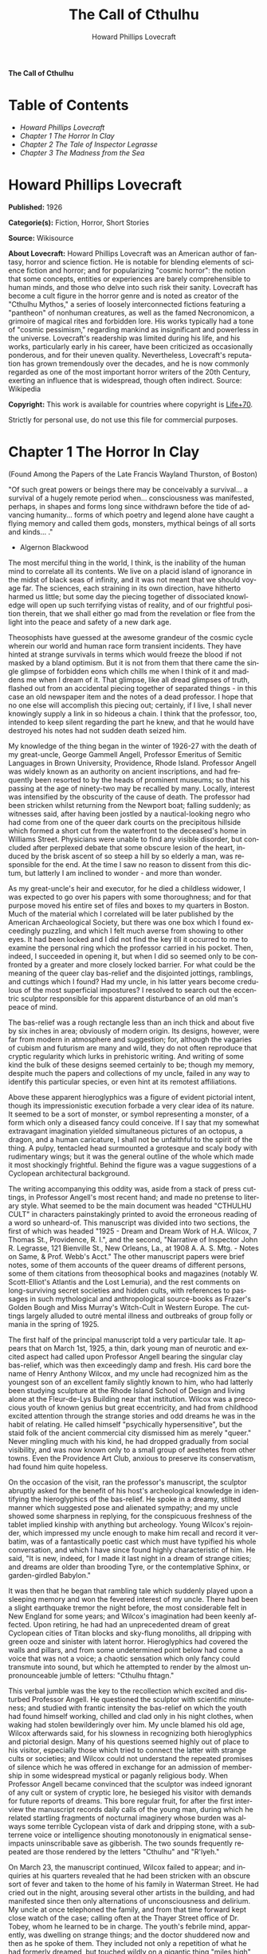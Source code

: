 # -*- mode: org -*-
# -*- coding: utf-8 -*-
#+LANGUAGE: en
#+TITLE: The Call of Cthulhu
#+AUTHOR: Howard Phillips Lovecraft

*The Call of Cthulhu*

* Table of Contents
  :PROPERTIES:
  :TOC: this
  :END:
  -  [[Howard Phillips Lovecraft][Howard Phillips Lovecraft]]
  -  [[Chapter 1 The Horror In Clay][Chapter 1 The Horror In Clay]]
  -  [[Chapter 2 The Tale of Inspector Legrasse][Chapter 2 The Tale of Inspector Legrasse]]
  -  [[Chapter 3 The Madness from the Sea][Chapter 3 The Madness from the Sea]]

* Howard Phillips Lovecraft

  *Published:* 1926

  *Categorie(s):* Fiction, Horror, Short Stories

  *Source:* Wikisource

  *About Lovecraft:*
  Howard Phillips Lovecraft was an American author of fantasy, horror and
  science fiction. He is notable for blending elements of science fiction
  and horror; and for popularizing "cosmic horror": the notion that some
  concepts, entities or experiences are barely comprehensible to human
  minds, and those who delve into such risk their sanity. Lovecraft has
  become a cult figure in the horror genre and is noted as creator of the
  "Cthulhu Mythos," a series of loosely interconnected fictions featuring
  a "pantheon" of nonhuman creatures, as well as the famed Necronomicon, a
  grimoire of magical rites and forbidden lore. His works typically had a
  tone of "cosmic pessimism," regarding mankind as insignificant and
  powerless in the universe. Lovecraft's readership was limited during his
  life, and his works, particularly early in his career, have been
  criticized as occasionally ponderous, and for their uneven quality.
  Nevertheless, Lovecraft's reputation has grown tremendously over the
  decades, and he is now commonly regarded as one of the most important
  horror writers of the 20th Century, exerting an influence that is
  widespread, though often indirect. Source: Wikipedia

  *Copyright:* This work is available for countries where copyright is [[http://en.wikisource.org/wiki/Help:Public_domain#Copyright_terms_by_country][Life+70]].

  Strictly for personal use, do not use this file for commercial purposes.

* Chapter 1 The Horror In Clay

  (Found Among the Papers of the Late Francis Wayland Thurston, of Boston)

  "Of such great powers or beings there may be conceivably a survival... a
  survival of a hugely remote period when... consciousness was manifested,
  perhaps, in shapes and forms long since withdrawn before the tide of
  advancing humanity... forms of which poetry and legend alone have caught
  a flying memory and called them gods, monsters, mythical beings of all
  sorts and kinds... ."

  - Algernon Blackwood

  The most merciful thing in the world, I think, is the inability of the
  human mind to correlate all its contents. We live on a placid island of
  ignorance in the midst of black seas of infinity, and it was not meant
  that we should voyage far. The sciences, each straining in its own
  direction, have hitherto harmed us little; but some day the piecing
  together of dissociated knowledge will open up such terrifying vistas of
  reality, and of our frightful position therein, that we shall either go
  mad from the revelation or flee from the light into the peace and safety
  of a new dark age.

  Theosophists have guessed at the awesome grandeur of the cosmic cycle
  wherein our world and human race form transient incidents. They have
  hinted at strange survivals in terms which would freeze the blood if not
  masked by a bland optimism. But it is not from them that there came the
  single glimpse of forbidden eons which chills me when I think of it and
  maddens me when I dream of it. That glimpse, like all dread glimpses of
  truth, flashed out from an accidental piecing together of separated
  things - in this case an old newspaper item and the notes of a dead
  professor. I hope that no one else will accomplish this piecing out;
  certainly, if I live, I shall never knowingly supply a link in so
  hideous a chain. I think that the professor, too, intended to keep
  silent regarding the part he knew, and that he would have destroyed his
  notes had not sudden death seized him.

  My knowledge of the thing began in the winter of 1926-27 with the death
  of my great-uncle, George Gammell Angell, Professor Emeritus of Semitic
  Languages in Brown University, Providence, Rhode Island. Professor
  Angell was widely known as an authority on ancient inscriptions, and had
  frequently been resorted to by the heads of prominent museums; so that
  his passing at the age of ninety-two may be recalled by many. Locally,
  interest was intensified by the obscurity of the cause of death. The
  professor had been stricken whilst returning from the Newport boat;
  falling suddenly; as witnesses said, after having been jostled by a
  nautical-looking negro who had come from one of the queer dark courts on
  the precipitous hillside which formed a short cut from the waterfront to
  the deceased's home in Williams Street. Physicians were unable to find
  any visible disorder, but concluded after perplexed debate that some
  obscure lesion of the heart, induced by the brisk ascent of so steep a
  hill by so elderly a man, was responsible for the end. At the time I saw
  no reason to dissent from this dictum, but latterly I am inclined to
  wonder - and more than wonder.

  As my great-uncle's heir and executor, for he died a childless widower,
  I was expected to go over his papers with some thoroughness; and for
  that purpose moved his entire set of files and boxes to my quarters in
  Boston. Much of the material which I correlated will be later published
  by the American Archaeological Society, but there was one box which I
  found exceedingly puzzling, and which I felt much averse from showing to
  other eyes. It had been locked and I did not find the key till it
  occurred to me to examine the personal ring which the professor carried
  in his pocket. Then, indeed, I succeeded in opening it, but when I did
  so seemed only to be confronted by a greater and more closely locked
  barrier. For what could be the meaning of the queer clay bas-relief and
  the disjointed jottings, ramblings, and cuttings which I found? Had my
  uncle, in his latter years become credulous of the most superficial
  impostures? I resolved to search out the eccentric sculptor responsible
  for this apparent disturbance of an old man's peace of mind.

  The bas-relief was a rough rectangle less than an inch thick and about
  five by six inches in area; obviously of modern origin. Its designs,
  however, were far from modern in atmosphere and suggestion; for,
  although the vagaries of cubism and futurism are many and wild, they do
  not often reproduce that cryptic regularity which lurks in prehistoric
  writing. And writing of some kind the bulk of these designs seemed
  certainly to be; though my memory, despite much the papers and
  collections of my uncle, failed in any way to identify this particular
  species, or even hint at its remotest affiliations.

  Above these apparent hieroglyphics was a figure of evident pictorial
  intent, though its impressionistic execution forbade a very clear idea
  of its nature. It seemed to be a sort of monster, or symbol representing
  a monster, of a form which only a diseased fancy could conceive. If I
  say that my somewhat extravagant imagination yielded simultaneous
  pictures of an octopus, a dragon, and a human caricature, I shall not be
  unfaithful to the spirit of the thing. A pulpy, tentacled head
  surmounted a grotesque and scaly body with rudimentary wings; but it was
  the general outline of the whole which made it most shockingly
  frightful. Behind the figure was a vague suggestions of a Cyclopean
  architectural background.

  The writing accompanying this oddity was, aside from a stack of press
  cuttings, in Professor Angell's most recent hand; and made no pretense
  to literary style. What seemed to be the main document was headed
  "CTHULHU CULT" in characters painstakingly printed to avoid the
  erroneous reading of a word so unheard-of. This manuscript was divided
  into two sections, the first of which was headed "1925 - Dream and Dream
  Work of H.A. Wilcox, 7 Thomas St., Providence, R. I.", and the second,
  "Narrative of Inspector John R. Legrasse, 121 Bienville St., New
  Orleans, La., at 1908 A. A. S. Mtg. - Notes on Same, & Prof. Webb's
  Acct." The other manuscript papers were brief notes, some of them
  accounts of the queer dreams of different persons, some of them
  citations from theosophical books and magazines (notably W.
  Scott-Elliot's Atlantis and the Lost Lemuria), and the rest comments on
  long-surviving secret societies and hidden cults, with references to
  passages in such mythological and anthropological source-books as
  Frazer's Golden Bough and Miss Murray's Witch-Cult in Western Europe.
  The cuttings largely alluded to outré mental illness and outbreaks of
  group folly or mania in the spring of 1925.

  The first half of the principal manuscript told a very particular tale.
  It appears that on March 1st, 1925, a thin, dark young man of neurotic
  and excited aspect had called upon Professor Angell bearing the singular
  clay bas-relief, which was then exceedingly damp and fresh. His card
  bore the name of Henry Anthony Wilcox, and my uncle had recognized him
  as the youngest son of an excellent family slightly known to him, who
  had latterly been studying sculpture at the Rhode Island School of
  Design and living alone at the Fleur-de-Lys Building near that
  institution. Wilcox was a precocious youth of known genius but great
  eccentricity, and had from childhood excited attention through the
  strange stories and odd dreams he was in the habit of relating. He
  called himself "psychically hypersensitive", but the staid folk of the
  ancient commercial city dismissed him as merely "queer." Never mingling
  much with his kind, he had dropped gradually from social visibility, and
  was now known only to a small group of aesthetes from other towns. Even
  the Providence Art Club, anxious to preserve its conservatism, had found
  him quite hopeless.

  On the occasion of the visit, ran the professor's manuscript, the
  sculptor abruptly asked for the benefit of his host's archeological
  knowledge in identifying the hieroglyphics of the bas-relief. He spoke
  in a dreamy, stilted manner which suggested pose and alienated sympathy;
  and my uncle showed some sharpness in replying, for the conspicuous
  freshness of the tablet implied kinship with anything but archeology.
  Young Wilcox's rejoinder, which impressed my uncle enough to make him
  recall and record it verbatim, was of a fantastically poetic cast which
  must have typified his whole conversation, and which I have since found
  highly characteristic of him. He said, "It is new, indeed, for I made it
  last night in a dream of strange cities; and dreams are older than
  brooding Tyre, or the contemplative Sphinx, or garden-girdled Babylon."

  It was then that he began that rambling tale which suddenly played upon
  a sleeping memory and won the fevered interest of my uncle. There had
  been a slight earthquake tremor the night before, the most considerable
  felt in New England for some years; and Wilcox's imagination had been
  keenly affected. Upon retiring, he had had an unprecedented dream of
  great Cyclopean cities of Titan blocks and sky-flung monoliths, all
  dripping with green ooze and sinister with latent horror. Hieroglyphics
  had covered the walls and pillars, and from some undetermined point
  below had come a voice that was not a voice; a chaotic sensation which
  only fancy could transmute into sound, but which he attempted to render
  by the almost unpronounceable jumble of letters: "Cthulhu fhtagn."

  This verbal jumble was the key to the recollection which excited and
  disturbed Professor Angell. He questioned the sculptor with scientific
  minuteness; and studied with frantic intensity the bas-relief on which
  the youth had found himself working, chilled and clad only in his night
  clothes, when waking had stolen bewilderingly over him. My uncle blamed
  his old age, Wilcox afterwards said, for his slowness in recognizing
  both hieroglyphics and pictorial design. Many of his questions seemed
  highly out of place to his visitor, especially those which tried to
  connect the latter with strange cults or societies; and Wilcox could not
  understand the repeated promises of silence which he was offered in
  exchange for an admission of membership in some widespread mystical or
  paganly religious body. When Professor Angell became convinced that the
  sculptor was indeed ignorant of any cult or system of cryptic lore, he
  besieged his visitor with demands for future reports of dreams. This
  bore regular fruit, for after the first interview the manuscript records
  daily calls of the young man, during which he related startling
  fragments of nocturnal imaginery whose burden was always some terrible
  Cyclopean vista of dark and dripping stone, with a subterrene voice or
  intelligence shouting monotonously in enigmatical sense-impacts
  uninscribable save as gibberish. The two sounds frequently repeated are
  those rendered by the letters "Cthulhu" and "R'lyeh."

  On March 23, the manuscript continued, Wilcox failed to appear; and
  inquiries at his quarters revealed that he had been stricken with an
  obscure sort of fever and taken to the home of his family in Waterman
  Street. He had cried out in the night, arousing several other artists in
  the building, and had manifested since then only alternations of
  unconsciousness and delirium. My uncle at once telephoned the family,
  and from that time forward kept close watch of the case; calling often
  at the Thayer Street office of Dr. Tobey, whom he learned to be in
  charge. The youth's febrile mind, apparently, was dwelling on strange
  things; and the doctor shuddered now and then as he spoke of them. They
  included not only a repetition of what he had formerly dreamed, but
  touched wildly on a gigantic thing "miles high" which walked or lumbered
  about.

  He at no time fully described this object but occasional frantic words,
  as repeated by Dr. Tobey, convinced the professor that it must be
  identical with the nameless monstrosity he had sought to depict in his
  dream-sculpture. Reference to this object, the doctor added, was
  invariably a prelude to the young man's subsidence into lethargy. His
  temperature, oddly enough, was not greatly above normal; but the whole
  condition was otherwise such as to suggest true fever rather than mental
  disorder.

  On April 2 at about 3 P.M. every trace of Wilcox's malady suddenly
  ceased. He sat upright in bed, astonished to find himself at home and
  completely ignorant of what had happened in dream or reality since the
  night of March 22. Pronounced well by his physician, he returned to his
  quarters in three days; but to Professor Angell he was of no further
  assistance. All traces of strange dreaming had vanished with his
  recovery, and my uncle kept no record of his night-thoughts after a week
  of pointless and irrelevant accounts of thoroughly usual visions.

  Here the first part of the manuscript ended, but references to certain
  of the scattered notes gave me much material for thought - so much, in
  fact, that only the ingrained skepticism then forming my philosophy can
  account for my continued distrust of the artist. The notes in question
  were those descriptive of the dreams of various persons covering the
  same period as that in which young Wilcox had had his strange
  visitations. My uncle, it seems, had quickly instituted a prodigiously
  far-flung body of inquires amongst nearly all the friends whom he could
  question without impertinence, asking for nightly reports of their
  dreams, and the dates of any notable visions for some time past. The
  reception of his request seems to have varied; but he must, at the very
  least, have received more responses than any ordinary man could have
  handled without a secretary. This original correspondence was not
  preserved, but his notes formed a thorough and really significant
  digest. Average people in society and business - New England's
  traditional "salt of the earth" - gave an almost completely negative
  result, though scattered cases of uneasy but formless nocturnal
  impressions appear here and there, always between March 23 and April 2 -
  the period of young Wilcox's delirium. Scientific men were little more
  affected, though four cases of vague description suggest fugitive
  glimpses of strange landscapes, and in one case there is mentioned a
  dread of something abnormal.

  It was from the artists and poets that the pertinent answers came, and I
  know that panic would have broken loose had they been able to compare
  notes. As it was, lacking their original letters, I half suspected the
  compiler of having asked leading questions, or of having edited the
  correspondence in corroboration of what he had latently resolved to see.
  That is why I continued to feel that Wilcox, somehow cognizant of the
  old data which my uncle had possessed, had been imposing on the veteran
  scientist. These responses from esthetes told disturbing tale. From
  February 28 to April 2 a large proportion of them had dreamed very
  bizarre things, the intensity of the dreams being immeasurably the
  stronger during the period of the sculptor's delirium. Over a fourth of
  those who reported anything, reported scenes and half-sounds not unlike
  those which Wilcox had described; and some of the dreamers confessed
  acute fear of the gigantic nameless thing visible toward the last. One
  case, which the note describes with emphasis, was very sad. The subject,
  a widely known architect with leanings toward theosophy and occultism,
  went violently insane on the date of young Wilcox's seizure, and expired
  several months later after incessant screamings to be saved from some
  escaped denizen of hell. Had my uncle referred to these cases by name
  instead of merely by number, I should have attempted some corroboration
  and personal investigation; but as it was, I succeeded in tracing down
  only a few. All of these, however, bore out the notes in full. I have
  often wondered if all the objects of the professor's questioning felt as
  puzzled as did this fraction. It is well that no explanation shall ever
  reach them.

  The press cuttings, as I have intimated, touched on cases of panic,
  mania, and eccentricity during the given period. Professor Angell must
  have employed a cutting bureau, for the number of extracts was
  tremendous, and the sources scattered throughout the globe. Here was a
  nocturnal suicide in London, where a lone sleeper had leaped from a
  window after a shocking cry. Here likewise a rambling letter to the
  editor of a paper in South America, where a fanatic deduces a dire
  future from visions he has seen. A dispatch from California describes a
  theosophist colony as donning white robes en masse for some "glorious
  fulfillment" which never arrives, whilst items from India speak
  guardedly of serious native unrest toward the end of March 22-23.

  The west of Ireland, too, is full of wild rumour and legendry, and a
  fantastic painter named Ardois-Bonnot hangs a blasphemous Dream
  Landscape in the Paris spring salon of 1926. And so numerous are the
  recorded troubles in insane asylums that only a miracle can have stopped
  the medical fraternity from noting strange parallelisms and drawing
  mystified conclusions. A weird bunch of cuttings, all told; and I can at
  this date scarcely envisage the callous rationalism with which I set
  them aside. But I was then convinced that young Wilcox had known of the
  older matters mentioned by the professor.

* Chapter 2 The Tale of Inspector Legrasse

  The older matters which had made the sculptor's dream and bas-relief so
  significant to my uncle formed the subject of the second half of his
  long manuscript. Once before, it appears, Professor Angell had seen the
  hellish outlines of the nameless monstrosity, puzzled over the unknown
  hieroglyphics, and heard the ominous syllables which can be rendered
  only as "Cthulhu"; and all this in so stirring and horrible a connection
  that it is small wonder he pursued young Wilcox with queries and demands
  for data.

  This earlier experience had come in 1908, seventeen years before, when
  the American Archaeological Society held its annual meeting in St.
  Louis. Professor Angell, as befitted one of his authority and
  attainments, had had a prominent part in all the deliberations; and was
  one of the first to be approached by the several outsiders who took
  advantage of the convocation to offer questions for correct answering
  and problems for expert solution.

  The chief of these outsiders, and in a short time the focus of interest
  for the entire meeting, was a commonplace-looking middle-aged man who
  had traveled all the way from New Orleans for certain special
  information unobtainable from any local source. His name was John
  Raymond Legrasse, and he was by profession an Inspector of Police. With
  him he bore the subject of his visit, a grotesque, repulsive, and
  apparently very ancient stone statuette whose origin he was at a loss to
  determine. It must not be fancied that Inspector Legrasse had the least
  interest in archaeology. On the contrary, his wish for enlightenment was
  prompted by purely professional considerations. The statuette, idol,
  fetish, or whatever it was, had been captured some months before in the
  wooded swamps south of New Orleans during a raid on a supposed voodoo
  meeting; and so singular and hideous were the rites connected with it,
  that the police could not but realize that they had stumbled on a dark
  cult totally unknown to them, and infinitely more diabolic than even the
  blackest of the African voodoo circles. Of its origin, apart from the
  erratic and unbelievable tales extorted from the captured members,
  absolutely nothing was to be discovered; hence the anxiety of the police
  for any antiquarian lore which might help them to place the frightful
  symbol, and through it track down the cult to its fountain-head.

  Inspector Legrasse was scarcely prepared for the sensation which his
  offering created. One sight of the thing had been enough to throw the
  assembled men of science into a state of tense excitement, and they lost
  no time in crowding around him to gaze at the diminutive figure whose
  utter strangeness and air of genuinely abysmal antiquity hinted so
  potently at unopened and archaic vistas. No recognized school of
  sculpture had animated this terrible object, yet centuries and even
  thousands of years seemed recorded in its dim and greenish surface of
  unplaceable stone.

  The figure, which was finally passed slowly from man to man for close
  and careful study, was between seven and eight inches in height, and of
  exquisitely artistic workmanship. It represented a monster of vaguely
  anthropoid outline, but with an octopus-like head whose face was a mass
  of feelers, a scaly, rubbery-looking body, prodigious claws on hind and
  fore feet, and long, narrow wings behind. This thing, which seemed
  instinct with a fearsome and unnatural malignancy, was of a somewhat
  bloated corpulence, and squatted evilly on a rectangular block or
  pedestal covered with undecipherable characters. The tips of the wings
  touched the back edge of the block, the seat occupied the centre, whilst
  the long, curved claws of the doubled-up, crouching hind legs gripped
  the front edge and extended a quarter of the way down toward the bottom
  of the pedestal. The cephalopod head was bent forward, so that the ends
  of the facial feelers brushed the backs of huge fore paws which clasped
  the croucher's elevated knees. The aspect of the whole was abnormally
  life-like, and the more subtly fearful because its source was so totally
  unknown. Its vast, awesome, and incalculable age was unmistakable; yet
  not one link did it shew with any known type of art belonging to
  civilization's youth - or indeed to any other time. Totally separate and
  apart, its very material was a mystery; for the soapy, greenish-black
  stone with its golden or iridescent flecks and striations resembled
  nothing familiar to geology or mineralogy. The characters along the base
  were equally baffling; and no member present, despite a representation
  of half the world's expert learning in this field, could form the least
  notion of even their remotest linguistic kinship. They, like the subject
  and material, belonged to something horribly remote and distinct from
  mankind as we know it, something frightfully suggestive of old and
  unhallowed cycles of life in which our world and our conceptions have no
  part.

  And yet, as the members severally shook their heads and confessed defeat
  at the Inspector's problem, there was one man in that gathering who
  suspected a touch of bizarre familiarity in the monstrous shape and
  writing, and who presently told with some diffidence of the odd trifle
  he knew. This person was the late William Channing Webb, Professor of
  Anthropology in Princeton University, and an explorer of no slight note.
  Professor Webb had been engaged, forty-eight years before, in a tour of
  Greenland and Iceland in search of some Runic inscriptions which he
  failed to unearth; and whilst high up on the West Greenland coast had
  encountered a singular tribe or cult of degenerate Esquimaux whose
  religion, a curious form of devil-worship, chilled him with its
  deliberate bloodthirstiness and repulsiveness. It was a faith of which
  other Esquimaux knew little, and which they mentioned only with
  shudders, saying that it had come down from horribly ancient aeons
  before ever the world was made. Besides nameless rites and human
  sacrifices there were certain queer hereditary rituals addressed to a
  supreme elder devil or tornasuk; and of this Professor Webb had taken a
  careful phonetic copy from an aged angekok or wizard-priest, expressing
  the sounds in Roman letters as best he knew how. But just now of prime
  significance was the fetish which this cult had cherished, and around
  which they danced when the aurora leaped high over the ice cliffs. It
  was, the professor stated, a very crude bas-relief of stone, comprising
  a hideous picture and some cryptic writing. And so far as he could tell,
  it was a rough parallel in all essential features of the bestial thing
  now lying before the meeting.

  This data, received with suspense and astonishment by the assembled
  members, proved doubly exciting to Inspector Legrasse; and he began at
  once to ply his informant with questions. Having noted and copied an
  oral ritual among the swamp cult-worshippers his men had arrested, he
  besought the professor to remember as best he might the syllables taken
  down amongst the diabolist Esquimaux. There then followed an exhaustive
  comparison of details, and a moment of really awed silence when both
  detective and scientist agreed on the virtual identity of the phrase
  common to two hellish rituals so many worlds of distance apart. What, in
  substance, both the Esquimaux wizards and the Louisiana swamp-priests
  had chanted to their kindred idols was something very like this: the
  word-divisions being guessed at from traditional breaks in the phrase as
  chanted aloud:

  "Ph'nglui mglw'nafh Cthulhu R'lyeh wgah'nagl fhtagn."

  Legrasse had one point in advance of Professor Webb, for several among
  his mongrel prisoners had repeated to him what older celebrants had told
  them the words meant. This text, as given, ran something like this:

  "In his house at R'lyeh dead Cthulhu waits dreaming."

  And now, in response to a general and urgent demand, Inspector Legrasse
  related as fully as possible his experience with the swamp worshippers;
  telling a story to which I could see my uncle attached profound
  significance. It savoured of the wildest dreams of myth-maker and
  theosophist, and disclosed an astonishing degree of cosmic imagination
  among such half-castes and pariahs as might be least expected to possess
  it.

  On November 1st, 1907, there had come to the New Orleans police a
  frantic summons from the swamp and lagoon country to the south. The
  squatters there, mostly primitive but good-natured descendants of
  Lafitte's men, were in the grip of stark terror from an unknown thing
  which had stolen upon them in the night. It was voodoo, apparently, but
  voodoo of a more terrible sort than they had ever known; and some of
  their women and children had disappeared since the malevolent tom-tom
  had begun its incessant beating far within the black haunted woods where
  no dweller ventured. There were insane shouts and harrowing screams,
  soul-chilling chants and dancing devil-flames; and, the frightened
  messenger added, the people could stand it no more.

  So a body of twenty police, filling two carriages and an automobile, had
  set out in the late afternoon with the shivering squatter as a guide. At
  the end of the passable road they alighted, and for miles splashed on in
  silence through the terrible cypress woods where day never came. Ugly
  roots and malignant hanging nooses of Spanish moss beset them, and now
  and then a pile of dank stones or fragment of a rotting wall intensified
  by its hint of morbid habitation a depression which every malformed tree
  and every fungous islet combined to create. At length the squatter
  settlement, a miserable huddle of huts, hove in sight; and hysterical
  dwellers ran out to cluster around the group of bobbing lanterns. The
  muffled beat of tom-toms was now faintly audible far, far ahead; and a
  curdling shriek came at infrequent intervals when the wind shifted. A
  reddish glare, too, seemed to filter through pale undergrowth beyond the
  endless avenues of forest night. Reluctant even to be left alone again,
  each one of the cowed squatters refused point-blank to advance another
  inch toward the scene of unholy worship, so Inspector Legrasse and his
  nineteen colleagues plunged on unguided into black arcades of horror
  that none of them had ever trod before.

  The region now entered by the police was one of traditionally evil
  repute, substantially unknown and untraversed by white men. There were
  legends of a hidden lake unglimpsed by mortal sight, in which dwelt a
  huge, formless white polypous thing with luminous eyes; and squatters
  whispered that bat-winged devils flew up out of caverns in inner earth
  to worship it at midnight. They said it had been there before
  D'Iberville, before La Salle, before the Indians, and before even the
  wholesome beasts and birds of the woods. It was nightmare itself, and to
  see it was to die. But it made men dream, and so they knew enough to
  keep away. The present voodoo orgy was, indeed, on the merest fringe of
  this abhorred area, but that location was bad enough; hence perhaps the
  very place of the worship had terrified the squatters more than the
  shocking sounds and incidents.

  Only poetry or madness could do justice to the noises heard by
  Legrasse's men as they ploughed on through the black morass toward the
  red glare and muffled tom-toms. There are vocal qualities peculiar to
  men, and vocal qualities peculiar to beasts; and it is terrible to hear
  the one when the source should yield the other. Animal fury and
  orgiastic license here whipped themselves to daemoniac heights by howls
  and squawking ecstacies that tore and reverberated through those nighted
  woods like pestilential tempests from the gulfs of hell. Now and then
  the less organized ululation would cease, and from what seemed a
  well-drilled chorus of hoarse voices would rise in sing-song chant that
  hideous phrase or ritual:

  "Ph'nglui mglw'nafh Cthulhu R'lyeh wgah'nagl fhtagn."

  Then the men, having reached a spot where the trees were thinner, came
  suddenly in sight of the spectacle itself. Four of them reeled, one
  fainted, and two were shaken into a frantic cry which the mad cacophony
  of the orgy fortunately deadened. Legrasse dashed swamp water on the
  face of the fainting man, and all stood trembling and nearly hypnotised
  with horror.

  In a natural glade of the swamp stood a grassy island of perhaps an
  acre's extent, clear of trees and tolerably dry. On this now leaped and
  twisted a more indescribable horde of human abnormality than any but a
  Sime or an Angarola could paint. Void of clothing, this hybrid spawn
  were braying, bellowing, and writhing about a monstrous ring-shaped
  bonfire; in the centre of which, revealed by occasional rifts in the
  curtain of flame, stood a great granite monolith some eight feet in
  height; on top of which, incongruous in its diminutiveness, rested the
  noxious carven statuette. From a wide circle of ten scaffolds set up at
  regular intervals with the flame-girt monolith as a centre hung, head
  downward, the oddly marred bodies of the helpless squatters who had
  disappeared. It was inside this circle that the ring of worshippers
  jumped and roared, the general direction of the mass motion being from
  left to right in endless Bacchanal between the ring of bodies and the
  ring of fire.

  It may have been only imagination and it may have been only echoes which
  induced one of the men, an excitable Spaniard, to fancy he heard
  antiphonal responses to the ritual from some far and unillumined spot
  deeper within the wood of ancient legendry and horror. This man, Joseph
  D. Galvez, I later met and questioned; and he proved distractingly
  imaginative. He indeed went so far as to hint of the faint beating of
  great wings, and of a glimpse of shining eyes and a mountainous white
  bulk beyond the remotest trees but I suppose he had been hearing too
  much native superstition.

  Actually, the horrified pause of the men was of comparatively brief
  duration. Duty came first; and although there must have been nearly a
  hundred mongrel celebrants in the throng, the police relied on their
  firearms and plunged determinedly into the nauseous rout. For five
  minutes the resultant din and chaos were beyond description. Wild blows
  were struck, shots were fired, and escapes were made; but in the end
  Legrasse was able to count some forty-seven sullen prisoners, whom he
  forced to dress in haste and fall into line between two rows of
  policemen. Five of the worshippers lay dead, and two severely wounded
  ones were carried away on improvised stretchers by their
  fellow-prisoners. The image on the monolith, of course, was carefully
  removed and carried back by Legrasse.

  Examined at headquarters after a trip of intense strain and weariness,
  the prisoners all proved to be men of a very low, mixed-blooded, and
  mentally aberrant type. Most were seamen, and a sprinkling of Negroes
  and mulattoes, largely West Indians or Brava Portuguese from the Cape
  Verde Islands, gave a colouring of voodooism to the heterogeneous cult.
  But before many questions were asked, it became manifest that something
  far deeper and older than Negro fetishism was involved. Degraded and
  ignorant as they were, the creatures held with surprising consistency to
  the central idea of their loathsome faith.

  They worshipped, so they said, the Great Old Ones who lived ages before
  there were any men, and who came to the young world out of the sky.
  Those Old Ones were gone now, inside the earth and under the sea; but
  their dead bodies had told their secrets in dreams to the first men, who
  formed a cult which had never died. This was that cult, and the
  prisoners said it had always existed and always would exist, hidden in
  distant wastes and dark places all over the world until the time when
  the great priest Cthulhu, from his dark house in the mighty city of
  R'lyeh under the waters, should rise and bring the earth again beneath
  his sway. Some day he would call, when the stars were ready, and the
  secret cult would always be waiting to liberate him.

  Meanwhile no more must be told. There was a secret which even torture
  could not extract. Mankind was not absolutely alone among the conscious
  things of earth, for shapes came out of the dark to visit the faithful
  few. But these were not the Great Old Ones. No man had ever seen the Old
  Ones. The carven idol was great Cthulhu, but none might say whether or
  not the others were precisely like him. No one could read the old
  writing now, but things were told by word of mouth. The chanted ritual
  was not the secret - that was never spoken aloud, only whispered. The
  chant meant only this: "In his house at R'lyeh dead Cthulhu waits
  dreaming."

  Only two of the prisoners were found sane enough to be hanged, and the
  rest were committed to various institutions. All denied a part in the
  ritual murders, and averred that the killing had been done by Black
  Winged Ones which had come to them from their immemorial meeting-place
  in the haunted wood. But of those mysterious allies no coherent account
  could ever be gained. What the police did extract, came mainly from the
  immensely aged mestizo named Castro, who claimed to have sailed to
  strange ports and talked with undying leaders of the cult in the
  mountains of China.

  Old Castro remembered bits of hideous legend that paled the speculations
  of theosophists and made man and the world seem recent and transient
  indeed. There had been aeons when other Things ruled on the earth, and
  They had had great cities. Remains of Them, he said the deathless
  Chinamen had told him, were still be found as Cyclopean stones on
  islands in the Pacific. They all died vast epochs of time before men
  came, but there were arts which could revive Them when the stars had
  come round again to the right positions in the cycle of eternity. They
  had, indeed, come themselves from the stars, and brought Their images
  with Them.

  These Great Old Ones, Castro continued, were not composed altogether of
  flesh and blood. They had shape - for did not this star-fashioned image
  prove it? - but that shape was not made of matter. When the stars were
  right, They could plunge from world to world through the sky; but when
  the stars were wrong, They could not live. But although They no longer
  lived, They would never really die. They all lay in stone houses in
  Their great city of R'lyeh, preserved by the spells of mighty Cthulhu
  for a glorious resurrection when the stars and the earth might once more
  be ready for Them. But at that time some force from outside must serve
  to liberate Their bodies. The spells that preserved them intact likewise
  prevented Them from making an initial move, and They could only lie
  awake in the dark and think whilst uncounted millions of years rolled
  by. They knew all that was occurring in the universe, for Their mode of
  speech was transmitted thought. Even now They talked in Their tombs.
  When, after infinities of chaos, the first men came, the Great Old Ones
  spoke to the sensitive among them by moulding their dreams; for only
  thus could Their language reach the fleshly minds of mammals.

  Then, whispered Castro, those first men formed the cult around tall
  idols which the Great Ones showed them; idols brought in dim eras from
  dark stars. That cult would never die till the stars came right again,
  and the secret priests would take great Cthulhu from His tomb to revive
  His subjects and resume His rule of earth. The time would be easy to
  know, for then mankind would have become as the Great Old Ones; free and
  wild and beyond good and evil, with laws and morals thrown aside and all
  men shouting and killing and reveling in joy. Then the liberated Old
  Ones would teach them new ways to shout and kill and revel and enjoy
  themselves, and all the earth would flame with a holocaust of ecstasy
  and freedom. Meanwhile the cult, by appropriate rites, must keep alive
  the memory of those ancient ways and shadow forth the prophecy of their
  return.

  In the elder time chosen men had talked with the entombed Old Ones in
  dreams, but then something happened. The great stone city R'lyeh, with
  its monoliths and sepulchers, had sunk beneath the waves; and the deep
  waters, full of the one primal mystery through which not even thought
  can pass, had cut off the spectral intercourse. But memory never died,
  and the high-priests said that the city would rise again when the stars
  were right. Then came out of the earth the black spirits of earth,
  mouldy and shadowy, and full of dim rumours picked up in caverns beneath
  forgotten sea-bottoms. But of them old Castro dared not speak much. He
  cut himself off hurriedly, and no amount of persuasion or subtlety could
  elicit more in this direction. The size of the Old Ones, too, he
  curiously declined to mention. Of the cult, he said that he thought the
  centre lay amid the pathless desert of Arabia, where Irem, the City of
  Pillars, dreams hidden and untouched. It was not allied to the European
  witch-cult, and was virtually unknown beyond its members. No book had
  ever really hinted of it, though the deathless Chinamen said that there
  were double meanings in the Necronomicon of the mad Arab Abdul Alhazred
  which the initiated might read as they chose, especially the
  much-discussed couplet:

  That is not dead which can eternal lie,

  And with strange aeons even death may die.

  Legrasse, deeply impressed and not a little bewildered, had inquired in
  vain concerning the historic affiliations of the cult. Castro,
  apparently, had told the truth when he said that it was wholly secret.
  The authorities at Tulane University could shed no light upon either
  cult or image, and now the detective had come to the highest authorities
  in the country and met with no more than the Greenland tale of Professor
  Webb.

  The feverish interest aroused at the meeting by Legrasse's tale,
  corroborated as it was by the statuette, is echoed in the subsequent
  correspondence of those who attended; although scant mention occurs in
  the formal publications of the society. Caution is the first care of
  those accustomed to face occasional charlatanry and imposture. Legrasse
  for some time lent the image to Professor Webb, but at the latter's
  death it was returned to him and remains in his possession, where I
  viewed it not long ago. It is truly a terrible thing, and unmistakably
  akin to the dream-sculpture of young Wilcox.

  That my uncle was excited by the tale of the sculptor I did not wonder,
  for what thoughts must arise upon hearing, after a knowledge of what
  Legrasse had learned of the cult, of a sensitive young man who had
  dreamed not only the figure and exact hieroglyphics of the swamp-found
  image and the Greenland devil tablet, but had come in his dreams upon at
  least three of the precise words of the formula uttered alike by
  Esquimaux diabolists and mongrel Louisianans? Professor Angell's instant
  start on an investigation of the utmost thoroughness was eminently
  natural; though privately I suspected young Wilcox of having heard of
  the cult in some indirect way, and of having invented a series of dreams
  to heighten and continue the mystery at my uncle's expense. The
  dream-narratives and cuttings collected by the professor were, of
  course, strong corroboration; but the rationalism of my mind and the
  extravagance of the whole subject led me to adopt what I thought the
  most sensible conclusions. So, after thoroughly studying the manuscript
  again and correlating the theosophical and anthropological notes with
  the cult narrative of Legrasse, I made a trip to Providence to see the
  sculptor and give him the rebuke I thought proper for so boldly imposing
  upon a learned and aged man.

  Wilcox still lived alone in the Fleur-de-Lys Building in Thomas Street,
  a hideous Victorian imitation of seventeenth century Breton Architecture
  which flaunts its stuccoed front amidst the lovely colonial houses on
  the ancient hill, and under the very shadow of the finest Georgian
  steeple in America, I found him at work in his rooms, and at once
  conceded from the specimens scattered about that his genius is indeed
  profound and authentic. He will, I believe, some time be heard from as
  one of the great decadents; for he has crystallised in clay and will one
  day mirror in marble those nightmares and phantasies which Arthur Machen
  evokes in prose, and Clark Ashton Smith makes visible in verse and in
  painting.

  Dark, frail, and somewhat unkempt in aspect, he turned languidly at my
  knock and asked me my business without rising. Then I told him who I
  was, he displayed some interest; for my uncle had excited his curiosity
  in probing his strange dreams, yet had never explained the reason for
  the study. I did not enlarge his knowledge in this regard, but sought
  with some subtlety to draw him out. In a short time I became convinced
  of his absolute sincerity, for he spoke of the dreams in a manner none
  could mistake. They and their subconscious residuum had influenced his
  art profoundly, and he shewed me a morbid statue whose contours almost
  made me shake with the potency of its black suggestion. He could not
  recall having seen the original of this thing except in his own dream
  bas-relief, but the outlines had formed themselves insensibly under his
  hands. It was, no doubt, the giant shape he had raved of in delirium.
  That he really knew nothing of the hidden cult, save from what my
  uncle's relentless catechism had let fall, he soon made clear; and again
  I strove to think of some way in which he could possibly have received
  the weird impressions.

  He talked of his dreams in a strangely poetic fashion; making me see
  with terrible vividness the damp Cyclopean city of slimy green stone -
  whose geometry, he oddly said, was all wrong - and hear with frightened
  expectancy the ceaseless, half-mental calling from underground: "Cthulhu
  fhtagn", "Cthulhu fhtagn."

  These words had formed part of that dread ritual which told of dead
  Cthulhu's dream-vigil in his stone vault at R'lyeh, and I felt deeply
  moved despite my rational beliefs. Wilcox, I was sure, had heard of the
  cult in some casual way, and had soon forgotten it amidst the mass of
  his equally weird reading and imagining. Later, by virtue of its sheer
  impressiveness, it had found subconscious expression in dreams, in the
  bas-relief, and in the terrible statue I now beheld; so that his
  imposture upon my uncle had been a very innocent one. The youth was of a
  type, at once slightly affected and slightly ill-mannered, which I could
  never like, but I was willing enough now to admit both his genius and
  his honesty. I took leave of him amicably, and wish him all the success
  his talent promises.

  The matter of the cult still remained to fascinate me, and at times I
  had visions of personal fame from researches into its origin and
  connections. I visited New Orleans, talked with Legrasse and others of
  that old-time raiding-party, saw the frightful image, and even
  questioned such of the mongrel prisoners as still survived. Old Castro,
  unfortunately, had been dead for some years. What I now heard so
  graphically at first-hand, though it was really no more than a detailed
  confirmation of what my uncle had written, excited me afresh; for I felt
  sure that I was on the track of a very real, very secret, and very
  ancient religion whose discovery would make me an anthropologist of
  note. My attitude was still one of absolute materialism, as I wish it
  still were, and I discounted with almost inexplicable perversity the
  coincidence of the dream notes and odd cuttings collected by Professor
  Angell.

  One thing I began to suspect, and which I now fear I know, is that my
  uncle's death was far from natural. He fell on a narrow hill street
  leading up from an ancient waterfront swarming with foreign mongrels,
  after a careless push from a Negro sailor. I did not forget the mixed
  blood and marine pursuits of the cult-members in Louisiana, and would
  not be surprised to learn of secret methods and rites and beliefs.
  Legrasse and his men, it is true, have been let alone; but in Norway a
  certain seaman who saw things is dead. Might not the deeper inquiries of
  my uncle after encountering the sculptor's data have come to sinister
  ears? I think Professor Angell died because he knew too much, or because
  he was likely to learn too much. Whether I shall go as he did remains to
  be seen, for I have learned much now.

* Chapter 3 The Madness from the Sea

  If heaven ever wishes to grant me a boon, it will be a total effacing of
  the results of a mere chance which fixed my eye on a certain stray piece
  of shelf-paper. It was nothing on which I would naturally have stumbled
  in the course of my daily round, for it was an old number of an
  Australian journal, the Sydney Bulletin for April 18, 1925. It had
  escaped even the cutting bureau which had at the time of its issuance
  been avidly collecting material for my uncle's research.

  I had largely given over my inquiries into what Professor Angell called
  the "Cthulhu Cult", and was visiting a learned friend in Paterson, New
  Jersey; the curator of a local museum and a mineralogist of note.
  Examining one day the reserve specimens roughly set on the storage
  shelves in a rear room of the museum, my eye was caught by an odd
  picture in one of the old papers spread beneath the stones. It was the
  Sydney Bulletin I have mentioned, for my friend had wide affiliations in
  all conceivable foreign parts; and the picture was a half-tone cut of a
  hideous stone image almost identical with that which Legrasse had found
  in the swamp.

  Eagerly clearing the sheet of its precious contents, I scanned the item
  in detail; and was disappointed to find it of only moderate length. What
  it suggested, however, was of portentous significance to my flagging
  quest; and I carefully tore it out for immediate action. It read as
  follows:

  MYSTERY DERELICT FOUND AT SEA

  Vigilant Arrives With Helpless Armed New Zealand Yacht in Tow. One
  Survivor and Dead Man Found Aboard. Tale of Desperate Battle and Deaths
  at Sea. Rescued Seaman Refuses Particulars of Strange Experience. Odd
  Idol Found in His Possession. Inquiry to Follow.

  The Morrison Co.'s freighter Vigilant, bound from Valparaiso, arrived
  this morning at its wharf in Darling Harbour, having in tow the battled
  and disabled but heavily armed steam yacht Alert of Dunedin, N.Z., which
  was sighted April 12th in S. Latitude 34°21', W. Longitude 152°17', with
  one living and one dead man aboard.

  The Vigilant left Valparaiso March 25th, and on April 2nd was driven
  considerably south of her course by exceptionally heavy storms and
  monster waves. On April 12th the derelict was sighted; and though
  apparently deserted, was found upon boarding to contain one survivor in
  a half-delirious condition and one man who had evidently been dead for
  more than a week. The living man was clutching a horrible stone idol of
  unknown origin, about foot in height, regarding whose nature authorities
  at Sydney University, the Royal Society, and the Museum in College
  Street all profess complete bafflement, and which the survivor says he
  found in the cabin of the yacht, in a small carved shrine of common
  pattern.

  This man, after recovering his senses, told an exceedingly strange story
  of piracy and slaughter. He is Gustaf Johansen, a Norwegian of some
  intelligence, and had been second mate of the two-masted schooner Emma
  of Auckland, which sailed for Callao February 20th with a complement of
  eleven men. The Emma, he says, was delayed and thrown widely south of
  her course by the great storm of March 1st, and on March 22nd, in S.
  Latitude 49°51' W. Longitude 128°34', encountered the Alert, manned by a
  queer and evil-looking crew of Kanakas and half-castes. Being ordered
  peremptorily to turn back, Capt. Collins refused; whereupon the strange
  crew began to fire savagely and without warning upon the schooner with a
  peculiarly heavy battery of brass cannon forming part of the yacht's
  equipment. The Emma's men showed fight, says the survivor, and though
  the schooner began to sink from shots beneath the water-line they
  managed to heave alongside their enemy and board her, grappling with the
  savage crew on the yacht's deck, and being forced to kill them all, the
  number being slightly superior, because of their particularly abhorrent
  and desperate though rather clumsy mode of fighting.

  Three of the Emma's men, including Capt. Collins and First Mate Green,
  were killed; and the remaining eight under Second Mate Johansen
  proceeded to navigate the captured yacht, going ahead in their original
  direction to see if any reason for their ordering back had existed. The
  next day, it appears, they raised and landed on a small island, although
  none is known to exist in that part of the ocean; and six of the men
  somehow died ashore, though Johansen is queerly reticent about this part
  of his story, and speaks only of their falling into a rock chasm. Later,
  it seems, he and one companion boarded the yacht and tried to manage
  her, but were beaten about by the storm of April 2nd, From that time
  till his rescue on the 12th the man remembers little, and he does not
  even recall when William Briden, his companion, died. Briden's death
  reveals no apparent cause, and was probably due to excitement or
  exposure. Cable advices from Dunedin report that the Alert was well
  known there as an island trader, and bore an evil reputation along the
  waterfront, It was owned by a curious group of half-castes whose
  frequent meetings and night trips to the woods attracted no little
  curiosity; and it had set sail in great haste just after the storm and
  earth tremors of March 1st. Our Auckland correspondent gives the Emma
  and her crew an excellent reputation, and Johansen is described as a
  sober and worthy man. The admiralty will institute an inquiry on the
  whole matter beginning tomorrow, at which every effort will be made to
  induce Johansen to speak more freely than he has done hitherto.

  This was all, together with the picture of the hellish image; but what a
  train of ideas it started in my mind! Here were new treasuries of data
  on the Cthulhu Cult, and evidence that it had strange interests at sea
  as well as on land. What motive prompted the hybrid crew to order back
  the Emma as they sailed about with their hideous idol? What was the
  unknown island on which six of the Emma's crew had died, and about which
  the mate Johansen was so secretive? What had the vice-admiralty's
  investigation brought out, and what was known of the noxious cult in
  Dunedin? And most marvelous of all, what deep and more than natural
  linkage of dates was this which gave a malign and now undeniable
  significance to the various turns of events so carefully noted by my
  uncle?

  March 1st - or February 28th according to the International Date Line -
  the earthquake and storm had come. From Dunedin the Alert and her
  noisome crew had darted eagerly forth as if imperiously summoned, and on
  the other side of the earth poets and artists had begun to dream of a
  strange, dank Cyclopean city whilst a young sculptor had moulded in his
  sleep the form of the dreaded Cthulhu. March 23rd the crew of the Emma
  landed on an unknown island and left six men dead; and on that date the
  dreams of sensitive men assumed a heightened vividness and darkened with
  dread of a giant monster's malign pursuit, whilst an architect had gone
  mad and a sculptor had lapsed suddenly into delirium! And what of this
  storm of April 2nd - the date on which all dreams of the dank city
  ceased, and Wilcox emerged unharmed from the bondage of strange fever?
  What of all this - and of those hints of old Castro about the sunken,
  star-born Old Ones and their coming reign; their faithful cult and their
  mastery of dreams? Was I tottering on the brink of cosmic horrors beyond
  man's power to bear? If so, they must be horrors of the mind alone, for
  in some way the second of April had put a stop to whatever monstrous
  menace had begun its siege of mankind's soul.

  That evening, after a day of hurried cabling and arranging, I bade my
  host adieu and took a train for San Francisco. In less than a month I
  was in Dunedin; where, however, I found that little was known of the
  strange cult-members who had lingered in the old sea-taverns. Waterfront
  scum was far too common for special mention; though there was vague talk
  about one inland trip these mongrels had made, during which faint
  drumming and red flame were noted on the distant hills. In Auckland I
  learned that Johansen had returned with yellow hair turned white after a
  perfunctory and inconclusive questioning at Sydney, and had thereafter
  sold his cottage in West Street and sailed with his wife to his old home
  in Oslo. Of his stirring experience he would tell his friends no more
  than he had told the admiralty officials, and all they could do was to
  give me his Oslo address.

  After that I went to Sydney and talked profitlessly with seamen and
  members of the vice-admiralty court. I saw the Alert, now sold and in
  commercial use, at Circular Quay in Sydney Cove, but gained nothing from
  its non-committal bulk. The crouching image with its cuttlefish head,
  dragon body, scaly wings, and hieroglyphed pedestal, was preserved in
  the Museum at Hyde Park; and I studied it long and well, finding it a
  thing of balefully exquisite workmanship, and with the same utter
  mystery, terrible antiquity, and unearthly strangeness of material which
  I had noted in Legrasse's smaller specimen. Geologists, the curator told
  me, had found it a monstrous puzzle; for they vowed that the world held
  no rock like it. Then I thought with a shudder of what Old Castro had
  told Legrasse about the Old Ones; "They had come from the stars, and had
  brought Their images with Them."

  Shaken with such a mental resolution as I had never before known, I now
  resolved to visit Mate Johansen in Oslo. Sailing for London, I
  reembarked at once for the Norwegian capital; and one autumn day landed
  at the trim wharves in the shadow of the Egeberg. Johansen's address, I
  discovered, lay in the Old Town of King Harold Haardrada, which kept
  alive the name of Oslo during all the centuries that the greater city
  masqueraded as "Christiana." I made the brief trip by taxicab, and
  knocked with palpitant heart at the door of a neat and ancient building
  with plastered front. A sad-faced woman in black answered my summons,
  and I was stung with disappointment when she told me in halting English
  that Gustaf Johansen was no more.

  He had not long survived his return, said his wife, for the doings at
  sea in 1925 had broken him. He had told her no more than he told the
  public, but had left a long manuscript - of "technical matters" as he
  said - written in English, evidently in order to guard her from the
  peril of casual perusal. During a walk through a narrow lane near the
  Gothenburg dock, a bundle of papers falling from an attic window had
  knocked him down. Two Lascar sailors at once helped him to his feet, but
  before the ambulance could reach him he was dead. Physicians found no
  adequate cause the end, and laid it to heart trouble and a weakened
  constitution. I now felt gnawing at my vitals that dark terror which
  will never leave me till I, too, am at rest; "accidentally" or
  otherwise. Persuading the widow that my connection with her husband's
  "technical matters" was sufficient to entitle me to his manuscript, I
  bore the document away and began to read it on the London boat.

  It was a simple, rambling thing - a naive sailor's effort at a
  post-facto diary - and strove to recall day by day that last awful
  voyage. I cannot attempt to transcribe it verbatim in all its cloudiness
  and redundance, but I will tell its gist enough to show why the sound
  the water against the vessel's sides became so unendurable to me that I
  stopped my ears with cotton.

  Johansen, thank God, did not know quite all, even though he saw the city
  and the Thing, but I shall never sleep calmly again when I think of the
  horrors that lurk ceaselessly behind life in time and in space, and of
  those unhallowed blasphemies from elder stars which dream beneath the
  sea, known and favoured by a nightmare cult ready and eager to loose
  them upon the world whenever another earthquake shall heave their
  monstrous stone city again to the sun and air.

  Johansen's voyage had begun just as he told it to the vice-admiralty.
  The Emma, in ballast, had cleared Auckland on February 20th, and had
  felt the full force of that earthquake-born tempest which must have
  heaved up from the sea-bottom the horrors that filled men's dreams. Once
  more under control, the ship was making good progress when held up by
  the Alert on March 22nd, and I could feel the mate's regret as he wrote
  of her bombardment and sinking. Of the swarthy cult-fiends on the Alert
  he speaks with significant horror. There was some peculiarly abominable
  quality about them which made their destruction seem almost a duty, and
  Johansen shows ingenuous wonder at the charge of ruthlessness brought
  against his party during the proceedings of the court of inquiry. Then,
  driven ahead by curiosity in their captured yacht under Johansen's
  command, the men sight a great stone pillar sticking out of the sea, and
  in S. Latitude 47°9', W. Longitude 123°43', come upon a coastline of
  mingled mud, ooze, and weedy Cyclopean masonry which can be nothing less
  than the tangible substance of earth's supreme terror - the nightmare
  corpse-city of R'lyeh, that was built in measureless aeons behind
  history by the vast, loathsome shapes that seeped down from the dark
  stars. There lay great Cthulhu and his hordes, hidden in green slimy
  vaults and sending out at last, after cycles incalculable, the thoughts
  that spread fear to the dreams of the sensitive and called imperiously
  to the faithful to come on a pilgrimage of liberation and restoration.
  All this Johansen did not suspect, but God knows he soon saw enough!

  I suppose that only a single mountain-top, the hideous monolith-crowned
  citadel whereon great Cthulhu was buried, actually emerged from the
  waters. When I think of the extent of all that may be brooding down
  there I almost wish to kill myself forthwith. Johansen and his men were
  awed by the cosmic majesty of this dripping Babylon of elder daemons,
  and must have guessed without guidance that it was nothing of this or of
  any sane planet. Awe at the unbelievable size of the greenish stone
  blocks, at the dizzying height of the great carven monolith, and at the
  stupefying identity of the colossal statues and bas-reliefs with the
  queer image found in the shrine on the Alert, is poignantly visible in
  every line of the mates frightened description.

  Without knowing what futurism is like, Johansen achieved something very
  close to it when he spoke of the city; for instead of describing any
  definite structure or building, he dwells only on broad impressions of
  vast angles and stone surfaces - surfaces too great to belong to
  anything right or proper for this earth, and impious with horrible
  images and hieroglyphs. I mention his talk about angles because it
  suggests something Wilcox had told me of his awful dreams. He said that
  the geometry of the dream-place he saw was abnormal, non-Euclidean, and
  loathsomely redolent of spheres and dimensions apart from ours. Now an
  unlettered seaman felt the same thing whilst gazing at the terrible
  reality.

  Johansen and his men landed at a sloping mud-bank on this monstrous
  Acropolis, and clambered slipperily up over titan oozy blocks which
  could have been no mortal staircase. The very sun of heaven seemed
  distorted when viewed through the polarising miasma welling out from
  this sea-soaked perversion, and twisted menace and suspense lurked
  leeringly in those crazily elusive angles of carven rock where a second
  glance showed concavity after the first showed convexity.

  Something very like fright had come over all the explorers before
  anything more definite than rock and ooze and weed was seen. Each would
  have fled had he not feared the scorn of the others, and it was only
  half-heartedly that they searched - vainly, as it proved - for some
  portable souvenir to bear away.

  It was Rodriguez the Portuguese who climbed up the foot of the monolith
  and shouted of what he had found. The rest followed him, and looked
  curiously at the immense carved door with the now familiar squid-dragon
  bas-relief. It was, Johansen said, like a great barn-door; and they all
  felt that it was a door because of the ornate lintel, threshold, and
  jambs around it, though they could not decide whether it lay flat like a
  trap-door or slantwise like an outside cellar-door. As Wilcox would have
  said, the geometry of the place was all wrong. One could not be sure
  that the sea and the ground were horizontal, hence the relative position
  of everything else seemed phantasmally variable.

  Briden pushed at the stone in several places without result. Then
  Donovan felt over it delicately around the edge, pressing each point
  separately as he went. He climbed interminably along the grotesque stone
  moulding - that is, one would call it climbing if the thing was not
  after all horizontal - and the men wondered how any door in the universe
  could be so vast. Then, very softly and slowly, the acre-great lintel
  began to give inward at the top; and they saw that it was balanced.

  Donovan slid or somehow propelled himself down or along the jamb and
  rejoined his fellows, and everyone watched the queer recession of the
  monstrously carven portal. In this phantasy of prismatic distortion it
  moved anomalously in a diagonal way, so that all the rules of matter and
  perspective seemed upset.

  The aperture was black with a darkness almost material. That
  tenebrousness was indeed a positive quality; for it obscured such parts
  of the inner walls as ought to have been revealed, and actually burst
  forth like smoke from its aeon-long imprisonment, visibly darkening the
  sun as it slunk away into the shrunken and gibbous sky on flapping
  membraneous wings. The odour rising from the newly opened depths was
  intolerable, and at length the quick-eared Hawkins thought he heard a
  nasty, slopping sound down there. Everyone listened, and everyone was
  listening still when It lumbered slobberingly into sight and gropingly
  squeezed Its gelatinous green immensity through the black doorway into
  the tainted outside air of that poison city of madness.

  Poor Johansen's handwriting almost gave out when he wrote of this. Of
  the six men who never reached the ship, he thinks two perished of pure
  fright in that accursed instant. The Thing cannot be described - there
  is no language for such abysms of shrieking and immemorial lunacy, such
  eldritch contradictions of all matter, force, and cosmic order. A
  mountain walked or stumbled. God! What wonder that across the earth a
  great architect went mad, and poor Wilcox raved with fever in that
  telepathic instant? The Thing of the idols, the green, sticky spawn of
  the stars, had awaked to claim his own. The stars were right again, and
  what an age-old cult had failed to do by design, a band of innocent
  sailors had done by accident. After vigintillions of years great Cthulhu
  was loose again, and ravening for delight.

  Three men were swept up by the flabby claws before anybody turned. God
  rest them, if there be any rest in the universe. They were Donovan,
  Guerrera, and Angstrom. Parker slipped as the other three were plunging
  frenziedly over endless vistas of green-crusted rock to the boat, and
  Johansen swears he was swallowed up by an angle of masonry which
  shouldn't have been there; an angle which was acute, but behaved as if
  it were obtuse. So only Briden and Johansen reached the boat, and pulled
  desperately for the Alert as the mountainous monstrosity flopped down
  the slimy stones and hesitated, floundering at the edge of the water.

  Steam had not been suffered to go down entirely, despite the departure
  of all hands for the shore; and it was the work of only a few moments of
  feverish rushing up and down between wheel and engines to get the Alert
  under way. Slowly, amidst the distorted horrors of that indescribable
  scene, she began to churn the lethal waters; whilst on the masonry of
  that charnel shore that was not of earth the titan Thing from the stars
  slavered and gibbered like Polypheme cursing the fleeing ship of
  Odysseus. Then, bolder than the storied Cyclops, great Cthulhu slid
  greasily into the water and began to pursue with vast wave-raising
  strokes of cosmic potency. Briden looked back and went mad, laughing
  shrilly as he kept on laughing at intervals till death found him one
  night in the cabin whilst Johansen was wandering deliriously.

  But Johansen had not given out yet. Knowing that the Thing could surely
  overtake the Alert until steam was fully up, he resolved on a desperate
  chance; and, setting the engine for full speed, ran lightning-like on
  deck and reversed the wheel. There was a mighty eddying and foaming in
  the noisome brine, and as the steam mounted higher and higher the brave
  Norwegian drove his vessel head on against the pursuing jelly which rose
  above the unclean froth like the stern of a daemon galleon. The awful
  squid-head with writhing feelers came nearly up to the bowsprit of the
  sturdy yacht, but Johansen drove on relentlessly. There was a bursting
  as of an exploding bladder, a slushy nastiness as of a cloven sunfish, a
  stench as of a thousand opened graves, and a sound that the chronicler
  could not put on paper. For an instant the ship was befouled by an acrid
  and blinding green cloud, and then there was only a venomous seething
  astern; where - God in heaven! - the scattered plasticity of that
  nameless sky-spawn was nebulously recombining in its hateful original
  form, whilst its distance widened every second as the Alert gained
  impetus from its mounting steam.

  That was all. After that Johansen only brooded over the idol in the
  cabin and attended to a few matters of food for himself and the laughing
  maniac by his side. He did not try to navigate after the first bold
  flight, for the reaction had taken something out of his soul. Then came
  the storm of April 2nd, and a gathering of the clouds about his
  consciousness. There is a sense of spectral whirling through liquid
  gulfs of infinity, of dizzying rides through reeling universes on a
  comets tail, and of hysterical plunges from the pit to the moon and from
  the moon back again to the pit, all livened by a cachinnating chorus of
  the distorted, hilarious elder gods and the green, bat-winged mocking
  imps of Tartarus.

  Out of that dream came rescue - the Vigilant, the vice-admiralty court,
  the streets of Dunedin, and the long voyage back home to the old house
  by the Egeberg. He could not tell - they would think him mad. He would
  write of what he knew before death came, but his wife must not guess.
  Death would be a boon if only it could blot out the memories.

  That was the document I read, and now I have placed it in the tin box
  beside the bas-relief and the papers of Professor Angell. With it shall
  go this record of mine - this test of my own sanity, wherein is pieced
  together that which I hope may never be pieced together again. I have
  looked upon all that the universe has to hold of horror, and even the
  skies of spring and the flowers of summer must ever afterward be poison
  to me. But I do not think my life will be long. As my uncle went, as
  poor Johansen went, so I shall go. I know too much, and the cult still
  lives.

  Cthulhu still lives, too, I suppose, again in that chasm of stone which
  has shielded him since the sun was young. His accursed city is sunken
  once more, for the Vigilant sailed over the spot after the April storm;
  but his ministers on earth still bellow and prance and slay around
  idol-capped monoliths in lonely places. He must have been trapped by the
  sinking whilst within his black abyss, or else the world would by now be
  screaming with fright and frenzy. Who knows the end? What has risen may
  sink, and what has sunk may rise. Loathsomeness waits and dreams in the
  deep, and decay spreads over the tottering cities of men. A time will
  come - but I must not and cannot think! Let me pray that, if I do not
  survive this manuscript, my executors may put caution before audacity
  and see that it meets no other eye.
